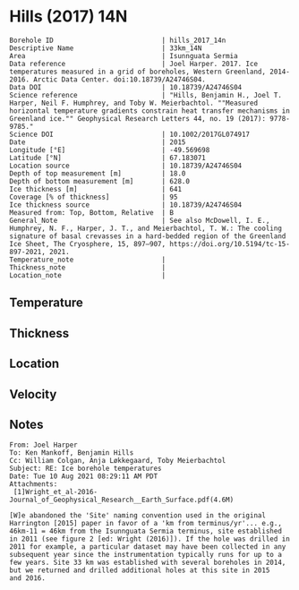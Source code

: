 * Hills (2017) 14N
:PROPERTIES:
:header-args:jupyter-python+: :session ds :kernel ds
:clearpage: t
:END:

#+NAME: ingest_meta
#+BEGIN_SRC bash :results verbatim :exports results
cat meta.bsv | sed 's/|/@| /' | column -s"@" -t
#+END_SRC

#+RESULTS: ingest_meta
#+begin_example
Borehole ID                           | hills_2017_14n
Descriptive Name                      | 33km_14N
Area                                  | Isunnguata Sermia
Data reference                        | Joel Harper. 2017. Ice temperatures measured in a grid of boreholes, Western Greenland, 2014-2016. Arctic Data Center. doi:10.18739/A24746S04.
Data DOI                              | 10.18739/A24746S04
Science reference                     | "Hills, Benjamin H., Joel T. Harper, Neil F. Humphrey, and Toby W. Meierbachtol. ""Measured horizontal temperature gradients constrain heat transfer mechanisms in Greenland ice."" Geophysical Research Letters 44, no. 19 (2017): 9778-9785."
Science DOI                           | 10.1002/2017GL074917
Date                                  | 2015
Longitude [°E]                        | -49.569698
Latitude [°N]                         | 67.183071
Location source                       | 10.18739/A24746S04
Depth of top measurement [m]          | 18.0
Depth of bottom measurement [m]       | 628.0
Ice thickness [m]                     | 641
Coverage [% of thickness]             | 95
Ice thickness source                  | 10.18739/A24746S04
Measured from: Top, Bottom, Relative  | B
General_Note                          | See also McDowell, I. E., Humphrey, N. F., Harper, J. T., and Meierbachtol, T. W.: The cooling signature of basal crevasses in a hard-bedded region of the Greenland Ice Sheet, The Cryosphere, 15, 897–907, https://doi.org/10.5194/tc-15-897-2021, 2021.
Temperature_note                      | 
Thickness_note                        | 
Location_note                         | 
#+end_example


** Temperature

** Thickness

** Location

** Velocity

** Notes

#+BEGIN_EXAMPLE
From: Joel Harper
To: Ken Mankoff, Benjamin Hills
Cc: William Colgan, Anja Løkkegaard, Toby Meierbachtol
Subject: RE: Ice borehole temperatures
Date: Tue 10 Aug 2021 08:29:11 AM PDT
Attachments:
 [1]Wright_et_al-2016-Journal_of_Geophysical_Research__Earth_Surface.pdf(4.6M)

[W]e abandoned the 'Site' naming convention used in the original
Harrington [2015] paper in favor of a 'km from terminus/yr'... e.g.,
46km-11 = 46km from the Isunnguata Sermia terminus, site established
in 2011 (see figure 2 [ed: Wright (2016)]). If the hole was drilled in
2011 for example, a particular dataset may have been collected in any
subsequent year since the instrumentation typically runs for up to a
few years. Site 33 km was established with several boreholes in 2014,
but we returned and drilled additional holes at this site in 2015
and 2016.
#+END_EXAMPLE

** Data                                                 :noexport:

+ [[./harper_iceTemperature_2015-2016.csv]] from https://arcticdata.io/catalog/view/doi:10.18739/A24746S04

The code below generates all of the [[./data.csv]] files for the =hills_2017_*= data, from the master ArcticData CSV file

#+BEGIN_SRC jupyter-python :results none
import numpy as np
import pandas as pd

df = pd.read_csv('./harper_iceTemperature_2015-2016.csv')
df['dateDrilled'] = pd.to_datetime(df['dateDrilled'])
boreholes = df['borehole'].unique()

for b in boreholes:
    bh = df[df['borehole'] == b]
    depth = bh['depth_m'].max()
    bh['d'] = np.abs(depth - bh['height_m'])
    bh['t'] = bh['temperature_2016_celsius']
    if '14' in b:
        bh['t'] = bh['temperature_2015_celsius']
        
    bh = bh.reindex(index=bh.index[::-1])
    bh = bh.drop(columns=['borehole', 'yearDrilled', 'dateDrilled', 'latitude_WGS84', 'longitude_WGS84', 'Elevation_m'])

    lut = {'GL14-North':'14n',
           'GL14-South-A':'14sa',
           'GL14-South-B':'14sb',
           'GL14-West':'14w',
           '15-C-A':'15ca',
           '15-C-B':'15cb',
           '15-E-B':'15e',
           '15-N':'15n',
           '15-S':'15s'}

    folder = '../hills_2017_'+lut[b]
    bh[['d','t']].dropna().to_csv(folder+'/data.csv', index=False)
#+END_SRC

#+NAME: ingest_data
#+BEGIN_SRC bash :exports results
cat data.csv | sort -t, -n -k1
#+END_SRC

#+RESULTS: ingest_data
|   d |      t |
|  18 |  -4.63 |
|  38 |  -5.06 |
|  58 |   -5.5 |
|  78 |  -6.25 |
|  98 |  -6.94 |
| 118 |  -7.44 |
| 138 |  -7.81 |
| 158 |  -8.19 |
| 178 |  -8.69 |
| 198 |  -9.06 |
| 218 |  -9.38 |
| 238 |  -9.75 |
| 258 |  -9.94 |
| 278 | -10.19 |
| 298 | -10.31 |
| 318 | -10.31 |
| 338 | -10.25 |
| 358 | -10.13 |
| 378 |  -9.88 |
| 398 |   -9.5 |
| 418 |   -9.0 |
| 438 |  -8.44 |
| 458 |  -7.81 |
| 478 |  -7.19 |
| 488 |  -6.81 |
| 498 |  -6.38 |
| 508 |   -6.0 |
| 518 |  -5.63 |
| 528 |  -5.13 |
| 538 |  -4.63 |
| 548 |  -4.13 |
| 558 |  -3.56 |
| 568 |  -3.19 |
| 578 |  -2.63 |
| 588 |  -2.13 |
| 598 |  -1.69 |
| 608 |  -1.19 |
| 618 |  -0.81 |
| 628 |  -0.44 |


